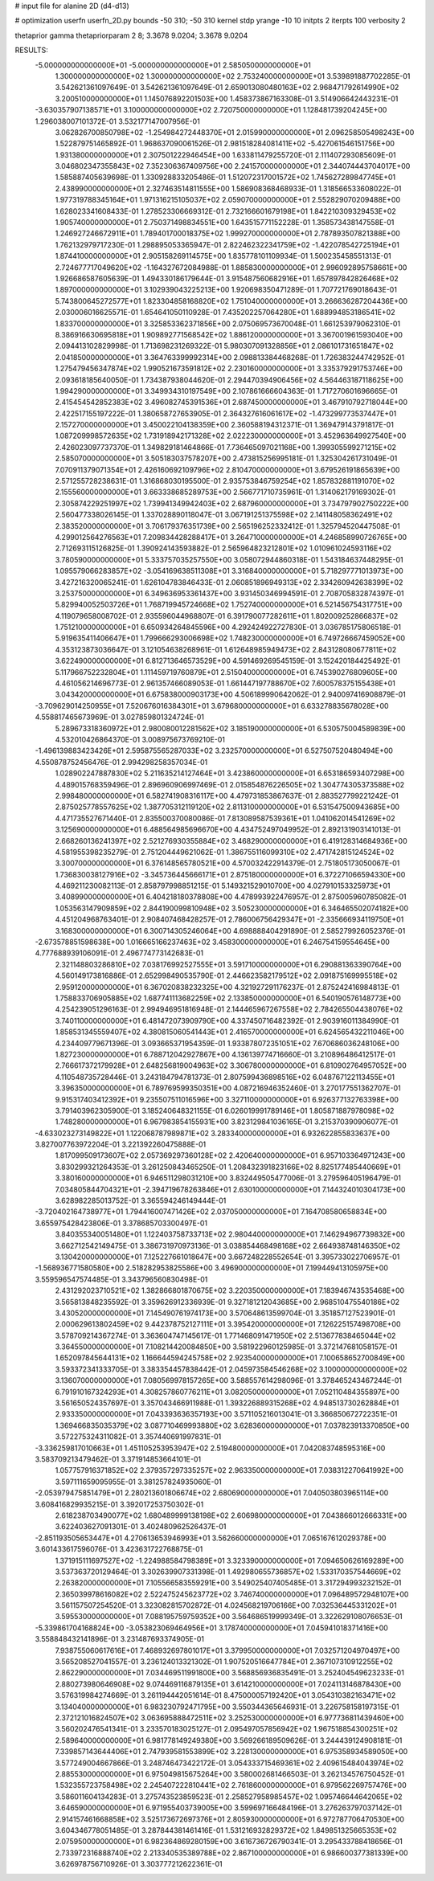 # input file for alanine 2D (d4-d13)

# optimization
userfn       userfn_2D.py
bounds       -50 310; -50 310
kernel       stdp
yrange       -10 10
initpts      2
iterpts      100
verbosity    2

thetaprior gamma
thetapriorparam 2 8; 3.3678 9.0204; 3.3678 9.0204


RESULTS:
 -5.000000000000000E+01 -5.000000000000000E+01       2.585050000000000E+01
  1.300000000000000E+02  1.300000000000000E+02       2.753240000000000E+01       3.539891887702285E-01       3.542621361097649E-01  3.542621361097649E-01
  2.659013080480163E+02  2.968471792614990E+02       3.200510000000000E+01       1.145076892201503E+00       1.458373867163308E-01  3.514906642443231E-01
 -3.630357907138571E+01  3.100000000000000E+02       2.720750000000000E+01       1.128481739204245E+00       1.296038007101372E-01  3.532177147007956E-01
  3.062826700850798E+02 -1.254984272448370E+01       2.015990000000000E+01       2.096258505498243E+00       1.522879751465892E-01  1.968637090061526E-01
  2.981518284081411E+02 -5.427061546151756E+00       1.931380000000000E+01       2.307501222946454E+00       1.633811479255720E-01  2.111407293085609E-01
  3.046802347355843E+02  7.352306367409756E+00       2.241570000000000E+01       2.344074443704017E+00       1.585887405639698E-01  1.330928833205486E-01
  1.512072317001572E+02  1.745627289847745E+01       2.438990000000000E+01       2.327463514811555E+00       1.586908368468933E-01  1.318566533608022E-01
  1.977319788345164E+01  1.971316215105037E+02       2.059070000000000E+01       2.552829070209488E+00       1.628023341608433E-01  1.278523306669312E-01
  2.732166601679198E+01  1.842210309329453E+02       1.905740000000000E+01       2.750371498834551E+00       1.643515771152228E-01  1.358573438147558E-01
  1.246927246672911E+01  1.789401700018375E+02       1.999270000000000E+01       2.787893507821388E+00       1.762132979717230E-01  1.298895053365947E-01
  2.822462322341759E+02 -1.422078542725194E+01       1.874410000000000E+01       2.905158269114575E+00       1.835778101109934E-01  1.500235458551313E-01
  2.724677717049620E+02 -1.164327672084988E-01       1.885830000000000E+01       2.996092895758661E+00       1.926686587605639E-01  1.494330186179644E-01
  3.915487560682916E+01  1.657897842826468E+02       1.897000000000000E+01       3.102939043225213E+00       1.920698350471289E-01  1.707721769018643E-01
  5.743800645272577E+01  1.823304858168820E+02       1.751040000000000E+01       3.266636287204436E+00       2.030006016625571E-01  1.654641050110928E-01
  7.435202257064280E+01  1.688994853186541E+02       1.833700000000000E+01       3.325853362371856E+00       2.075069573670048E-01  1.661253979062310E-01
  8.386916630695818E+01  1.909892771568542E+02       1.886120000000000E+01       3.367001961593040E+00       2.094413102829998E-01  1.713698231269322E-01
  5.980307091328856E+01  2.086101731651847E+02       2.041850000000000E+01       3.364763399992314E+00       2.098813384468268E-01  1.726383244742952E-01
  1.275479456347874E+02  1.990521673591812E+02       2.230160000000000E+01       3.335379291753746E+00       2.093618185640050E-01  1.734387938044620E-01
  2.294470394906456E+02  4.564463187118625E+00       1.994290000000000E+01       3.349934310197549E+00       2.107861666604363E-01  1.717270601696665E-01
  2.415454542852383E+02  3.496082745391536E+01       2.687450000000000E+01       3.467910792718044E+00       2.422517155197222E-01  1.380658727653905E-01
  2.364327616061617E+02 -1.473299773537447E+01       2.157270000000000E+01       3.450022104138359E+00       2.360588194312371E-01  1.369479143791817E-01
  1.087209998572635E+02  1.731918942171328E+02       2.022230000000000E+01       3.452963649927540E+00       2.426023097737370E-01  1.349829181464866E-01
  7.736465097021168E+00  1.399305599271215E+02       2.585070000000000E+01       3.505183037578207E+00       2.473815256995181E-01  1.325304261731049E-01
  7.070911379071354E+01  2.426160692109796E+02       2.810470000000000E+01       3.679526191865639E+00       2.571255728238631E-01  1.316868030195500E-01
  2.935753846759254E+02  1.857832881191070E+02       2.155560000000000E+01       3.663338685289753E+00       2.566771710735961E-01  1.314062179169302E-01
  2.305874229251997E+02  1.739941349942403E+02       2.687960000000000E+01       3.734797902750222E+00       2.560477338026145E-01  1.337028890118047E-01
  3.067191251375598E+02  2.141148058362491E+02       2.383520000000000E+01       3.706179376351739E+00       2.565196252332412E-01  1.325794520447508E-01
  4.299012564276563E+01  7.209834428288417E+01       3.264710000000000E+01       4.246858990726765E+00       2.712693115126825E-01  1.390924143593882E-01
  2.565964823212801E+02  1.010961024593116E+02       3.780590000000000E+01       5.333757035257550E+00       3.058072944860318E-01  1.543184637448295E-01
  1.095579066283857E+02 -3.054169638511308E+01       3.316840000000000E+01       5.718297771013973E+00       3.427216320065241E-01  1.626104783846433E-01
  2.060851896949313E+02  2.334260942638399E+02       3.253750000000000E+01       6.349636953361437E+00       3.931450346994591E-01  2.708705832874397E-01
  5.829940052503726E+01  1.768719945724668E+02       1.752740000000000E+01       6.521456754317751E+00       4.119079658008702E-01  2.935596044968807E-01
  6.391790077282611E+01  1.802009252866837E+02       1.751210000000000E+01       6.650934264845596E+00       4.292424922727830E-01  3.036785175806518E-01
  5.919635411406647E+01  1.799666293006698E+02       1.748230000000000E+01       6.749726667459052E+00       4.353123873036647E-01  3.121054638268961E-01
  1.612648985949473E+02  2.843128080677811E+02       3.622490000000000E+01       6.812713646573529E+00       4.591469269545159E-01  3.152420184425492E-01
  5.117966752232804E+01  1.111459719760879E+01       2.515040000000000E+01       6.745390276809605E+00       4.461056214696773E-01  2.961357466089053E-01
  1.661447197788670E+02  7.600578375155438E+01       3.043420000000000E+01       6.675838000903173E+00       4.506189990642062E-01  2.940097416908879E-01
 -3.709629014250955E+01  7.520676016384301E+01       3.679680000000000E+01       6.633278835678028E+00       4.558817465673969E-01  3.027859801324724E-01
  5.289673318360972E+01  2.980080012281562E+02       3.185190000000000E+01       6.530575004589839E+00       4.532010426864370E-01  3.008975673769210E-01
 -1.496139883423426E+01  2.595875565287033E+02       3.232570000000000E+01       6.527507520480494E+00       4.550878752456476E-01  2.994298258357034E-01
  1.028902247887830E+02  5.211635214127464E+01       3.423860000000000E+01       6.653186593407298E+00       4.489015768359496E-01  2.896960906997469E-01
  2.015854876226505E+02  1.304774305373588E+02       2.998480000000000E+01       6.582741908316117E+00       4.479731853867637E-01  2.883527799221242E-01
  2.875025778557625E+02  1.387705312119120E+02       2.811310000000000E+01       6.531547500943685E+00       4.471735527671440E-01  2.835500370080086E-01
  7.813089587539361E+01  1.041062014541269E+02       3.125690000000000E+01       6.488564985696670E+00       4.434752497049952E-01  2.892131903141013E-01
  2.668260136241397E+02  2.521276930355884E+02       3.468290000000000E+01       6.419128314684936E+00       4.581955398235279E-01  2.751204449621062E-01
  1.386755116099310E+02  2.471742815124524E+02       3.300700000000000E+01       6.376148565780521E+00       4.570032422914379E-01  2.751805173050067E-01
  1.736830038127916E+02 -3.345736445666171E+01       2.875180000000000E+01       6.372271066594330E+00       4.469211230082113E-01  2.858797998851215E-01
  5.149321529010700E+00  4.027910153325973E+01       3.408990000000000E+01       6.404218180378808E+00       4.478993922476957E-01  2.875005960785082E-01
  1.053563147909859E+02  2.844190099810948E+02       3.505230000000000E+01       6.346465502074182E+00       4.451204968763401E-01  2.908407468428257E-01
  2.786006756429347E+01 -2.335666934119750E+01       3.168300000000000E+01       6.300714305246064E+00       4.698888404291890E-01  2.585279926052376E-01
 -2.673578851598638E+00  1.016665166237463E+02       3.458300000000000E+01       6.246754159554645E+00       4.777688939106091E-01  2.496774773142683E-01
  2.321148803286810E+02  7.038176992527555E+01       3.591710000000000E+01       6.290881363390764E+00       4.560149173816886E-01  2.652998490535790E-01
  2.446623582179512E+02  2.091875169995518E+02       2.959120000000000E+01       6.367020838232325E+00       4.321927291176237E-01  2.875242416984813E-01
  1.758833706905885E+02  1.687741113682259E+02       2.133850000000000E+01       6.540190576148773E+00       4.254239051296163E-01  2.994946951816948E-01
  2.144465967267558E+02  2.784265504438076E+02       3.740110000000000E+01       6.481472073909790E+00       4.337450716482392E-01  2.903916011384990E-01
  1.858531345559407E+02  4.380815060541443E+01       2.416570000000000E+01       6.624565432211046E+00       4.234409779671396E-01  3.093665371954359E-01
  1.933878072351051E+02  7.670686036248106E+00       1.827230000000000E+01       6.788712042927867E+00       4.136139774716660E-01  3.210896486412517E-01
  2.766617372179928E+01  2.648256819004963E+02       3.306780000000000E+01       6.810902764957052E+00       4.110548735728446E-01  3.243184794781373E-01
  2.807599436898516E+02  6.048767122113455E+01       3.396350000000000E+01       6.789769599350351E+00       4.087216946352460E-01  3.270177551362707E-01
  9.915317403412392E+01  9.235507511016596E+00       3.327110000000000E+01       6.926377132763398E+00       3.791403962305900E-01  3.185240648321155E-01
  6.026019991789146E+01  1.805871887978098E+02       1.748280000000000E+01       6.967983854155931E+00       3.823129841036165E-01  3.215370390906077E-01
 -4.633023273149822E+01  1.122068787989871E+02       3.283340000000000E+01       6.932622855833637E+00       3.827007763972204E-01  3.221392260475888E-01
  1.817099509173607E+02  2.057369297360128E+02       2.420640000000000E+01       6.957103364971243E+00       3.830299321264353E-01  3.261250843465250E-01
  1.208432391823166E+02  8.825177485440669E+01       3.380160000000000E+01       6.946511298031210E+00       3.832449505477006E-01  3.279596405196479E-01
  7.034805844704321E+01 -2.394719678263846E+01       2.630100000000000E+01       7.144324010304173E+00       3.628982285013752E-01  3.365594246149444E-01
 -3.720402164738977E+01  1.794416007471426E+02       2.037050000000000E+01       7.164708580658834E+00       3.655975428423806E-01  3.378685703300497E-01
  3.840355340051480E+01  1.122403758733713E+02       2.980440000000000E+01       7.146294967739832E+00       3.662712542149475E-01  3.386731970973136E-01
  3.038854468498168E+02  2.664938748146350E+02       3.130420000000000E+01       7.125227661018647E+00       3.667248228552654E-01  3.395733022706957E-01
 -1.568936771580580E+00  2.518282953825586E+00       3.496900000000000E+01       7.199449413105975E+00       3.559596547574485E-01  3.343796560830498E-01
  2.431292023710521E+02  1.382866801870675E+02       3.220350000000000E+01       7.183946743535468E+00       3.565813848235592E-01  3.359626912336939E-01
  9.327181212043685E+00  2.968510475540186E+02       3.430520000000000E+01       7.145490761974173E+00       3.570648613599704E-01  3.351857127523901E-01
  2.000629613802459E+02  9.442378752127111E+01       3.395420000000000E+01       7.126225157498708E+00       3.578709214367274E-01  3.363604747145617E-01
  1.771468091471950E+02  2.513677838465044E+02       3.364550000000000E+01       7.108214420084850E+00       3.581922960125985E-01  3.372147681058157E-01
  1.652097845644131E+02  1.166644594245758E+02       2.923540000000000E+01       7.100658652700849E+00       3.593372341333705E-01  3.383354457838442E-01
  2.045973584546268E+02  3.100000000000000E+02       3.136070000000000E+01       7.080569978157265E+00       3.588557614298096E-01  3.378465243467244E-01
  6.791910167324293E+01  4.308257860776211E+01       3.082050000000000E+01       7.052110484355897E+00       3.561650524357697E-01  3.357043466911988E-01
  1.393226889315268E+02  4.948513730262884E+01       2.933350000000000E+01       7.043393636357193E+00       3.571105216013041E-01  3.366850672722351E-01
  1.369466835035379E+02  3.087710469993880E+02       3.628360000000000E+01       7.037823913370850E+00       3.572275324311082E-01  3.357440691997831E-01
 -3.336259817010663E+01  1.451105253953947E+02       2.519480000000000E+01       7.042083748595316E+00       3.583709213479462E-01  3.371914853664101E-01
  1.057757916371852E+02  2.379357297335257E+02       2.963350000000000E+01       7.038312270641992E+00       3.597111659095955E-01  3.381257824935060E-01
 -2.053979475851479E+01  2.280213601806674E+02       2.680690000000000E+01       7.040503803965114E+00       3.608416829935215E-01  3.392017253750302E-01
  2.618238703490077E+02  1.680489999138198E+02       2.606980000000000E+01       7.043866012666331E+00       3.622403627091301E-01  3.402480962526437E-01
 -2.851193505653447E+01  4.270613653946993E+01       3.562660000000000E+01       7.065167612029378E+00       3.601433617596076E-01  3.423631722768875E-01
  1.371915111697527E+02 -1.224988584798389E+01       3.323390000000000E+01       7.094650626169289E+00       3.537363720129464E-01  3.302639907331398E-01
  1.492980655736857E+02  1.533170357544669E+02       2.263820000000000E+01       7.105566583559291E+00       3.549025407405485E-01  3.317294993232152E-01
  2.365039978616082E+02  2.522475245623772E+02       3.746740000000000E+01       7.096489572948107E+00       3.561157507254520E-01  3.323082815702872E-01
  4.024568219706166E+00  7.032536445331202E+01       3.595530000000000E+01       7.088195759759352E+00       3.564686519999349E-01  3.322629108076653E-01
 -5.339861704168824E+00 -3.053823069464956E+01       3.178740000000000E+01       7.045941018371416E+00       3.558848432141896E-01  3.231487693374905E-01
  7.938755060617616E+01  7.468932697801017E+01       3.379950000000000E+01       7.032571204970497E+00       3.565208527041557E-01  3.236124013321302E-01
  1.907520516647784E+01  2.367107310912255E+02       2.862290000000000E+01       7.034469511991800E+00       3.568856936835491E-01  3.252404549623233E-01
  2.880273980646908E+02  9.074469116879135E+01       3.614210000000000E+01       7.024113146878430E+00       3.576319984274669E-01  3.261194442051614E-01
  8.475000057192420E+01  3.054310382163471E+02       3.134040000000000E+01       6.983230792471795E+00       3.550344365646931E-01  3.226758158197315E-01
  2.372121016824507E+02  3.063695888472511E+02       3.252530000000000E+01       6.977736811439460E+00       3.560202476541341E-01  3.233570183025127E-01
  2.095497057856942E+02  1.967518854300251E+02       2.589640000000000E+01       6.981778149249380E+00       3.569266189509626E-01  3.244439124908181E-01
  7.339857143644406E+01  2.747939581553899E+02       3.228130000000000E+01       6.975358934589050E+00       3.577249004667866E-01  3.248746473422172E-01
  3.054333715469361E+02  2.409615484043974E+02       2.885530000000000E+01       6.975049815675264E+00       3.580002681466503E-01  3.262134576750452E-01
  1.532355723758498E+02  2.245407222810441E+02       2.761860000000000E+01       6.979562269757476E+00       3.586011604134283E-01  3.275743523859523E-01
  2.258527958985457E+02  1.095746644642065E+02       3.646590000000000E+01       6.971955403739005E+00       3.599697166484196E-01  3.276263797037142E-01
  2.914157461668858E+02  3.525173672697376E+01       2.805930000000000E+01       6.972787706470530E+00       3.604346778051485E-01  3.287844381461416E-01
  1.531216932829372E+02  1.849851325665353E+02       2.075950000000000E+01       6.982364869280159E+00       3.616736726790341E-01  3.295433788418656E-01
  2.733972316888740E+02  2.213340535389788E+02       2.867100000000000E+01       6.986600377381339E+00       3.626978756710926E-01  3.303777212622361E-01